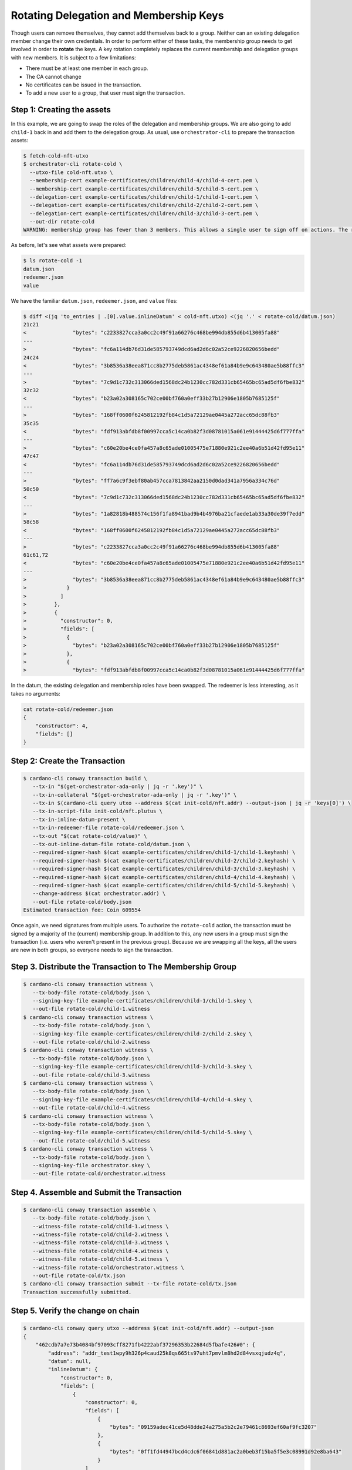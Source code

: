 .. _rotate_cold:

Rotating Delegation and Membership Keys
=======================================

Though users can remove themselves, they cannot add themselves back to a group.
Neither can an existing delegation member change their own credentials.
In order to perform either of these tasks, the membership group needs to get involved in order to **rotate** the keys.
A key rotation completely replaces the current membership and delegation groups with new members.
It is subject to a few limitations:

* There must be at least one member in each group.
* The CA cannot change
* No certificates can be issued in the transaction.
* To add a new user to a group, that user must sign the transaction.

Step 1: Creating the assets
---------------------------

In this example, we are going to swap the roles of the delegation and membership groups.
We are also going to add ``child-1`` back in and add them to the delegation group.
As usual, use ``orchestrator-cli`` to prepare the transaction assets:

.. code-block:: bash

   $ fetch-cold-nft-utxo
   $ orchestrator-cli rotate-cold \
     --utxo-file cold-nft.utxo \
     --membership-cert example-certificates/children/child-4/child-4-cert.pem \
     --membership-cert example-certificates/children/child-5/child-5-cert.pem \
     --delegation-cert example-certificates/children/child-1/child-1-cert.pem \
     --delegation-cert example-certificates/children/child-2/child-2-cert.pem \
     --delegation-cert example-certificates/children/child-3/child-3-cert.pem \
     --out-dir rotate-cold
   WARNING: membership group has fewer than 3 members. This allows a single user to sign off on actions. The recommended minimum group size is 3.

As before, let's see what assets were prepared:

.. code-block:: bash

   $ ls rotate-cold -1
   datum.json
   redeemer.json
   value

We have the familiar ``datum.json``, ``redeemer.json``, and ``value`` files:

.. code-block:: bash

   $ diff <(jq 'to_entries | .[0].value.inlineDatum' < cold-nft.utxo) <(jq '.' < rotate-cold/datum.json)
   21c21
   <               "bytes": "c2233827cca3a0cc2c49f91a66276c468be994db855d6b413005fa88"
   ---
   >               "bytes": "fc6a114db76d31de585793749dcd6ad2d6c02a52ce9226820656bedd"
   24c24
   <               "bytes": "3b8536a38eea871cc8b2775deb5861ac4348ef61a84b9e9c643480ae5b88ffc3"
   ---
   >               "bytes": "7c9d1c732c313066ded1568dc24b1230cc782d331cb65465bc65ad5df6fbe832"
   32c32
   <               "bytes": "b23a02a308165c702ce00bf760a0eff33b27b12906e1805b7685125f"
   ---
   >               "bytes": "168ff0600f6245812192fb84c1d5a72129ae0445a272acc65dc88fb3"
   35c35
   <               "bytes": "fdf913abfdb8f00997cca5c14ca0b82f3d08781015a061e91444425d6f777ffa"
   ---
   >               "bytes": "c60e20be4ce0fa457a8c65ade01005475e71880e921c2ee40a6b51d42fd95e11"
   47c47
   <               "bytes": "fc6a114db76d31de585793749dcd6ad2d6c02a52ce9226820656bedd"
   ---
   >               "bytes": "ff7a6c9f3ebf80ab457cca7813842aa2150d0dad341a7956a334c76d"
   50c50
   <               "bytes": "7c9d1c732c313066ded1568dc24b1230cc782d331cb65465bc65ad5df6fbe832"
   ---
   >               "bytes": "1a82818b488574c156f1fa8941bad9b4b4976ba21cfaede1ab33a30de39f7edd"
   58c58
   <               "bytes": "168ff0600f6245812192fb84c1d5a72129ae0445a272acc65dc88fb3"
   ---
   >               "bytes": "c2233827cca3a0cc2c49f91a66276c468be994db855d6b413005fa88"
   61c61,72
   <               "bytes": "c60e20be4ce0fa457a8c65ade01005475e71880e921c2ee40a6b51d42fd95e11"
   ---
   >               "bytes": "3b8536a38eea871cc8b2775deb5861ac4348ef61a84b9e9c643480ae5b88ffc3"
   >             }
   >           ]
   >         },
   >         {
   >           "constructor": 0,
   >           "fields": [
   >             {
   >               "bytes": "b23a02a308165c702ce00bf760a0eff33b27b12906e1805b7685125f"
   >             },
   >             {
   >               "bytes": "fdf913abfdb8f00997cca5c14ca0b82f3d08781015a061e91444425d6f777ffa"


In the datum, the existing delegation and membership roles have been swapped.
The redeemer is less interesting, as it takes no arguments:

.. code-block:: bash

   cat rotate-cold/redeemer.json
   {
       "constructor": 4,
       "fields": []
   }

Step 2: Create the Transaction
------------------------------

.. code-block:: bash

   $ cardano-cli conway transaction build \
      --tx-in "$(get-orchestrator-ada-only | jq -r '.key')" \
      --tx-in-collateral "$(get-orchestrator-ada-only | jq -r '.key')" \
      --tx-in $(cardano-cli query utxo --address $(cat init-cold/nft.addr) --output-json | jq -r 'keys[0]') \
      --tx-in-script-file init-cold/nft.plutus \
      --tx-in-inline-datum-present \
      --tx-in-redeemer-file rotate-cold/redeemer.json \
      --tx-out "$(cat rotate-cold/value)" \
      --tx-out-inline-datum-file rotate-cold/datum.json \
      --required-signer-hash $(cat example-certificates/children/child-1/child-1.keyhash) \
      --required-signer-hash $(cat example-certificates/children/child-2/child-2.keyhash) \
      --required-signer-hash $(cat example-certificates/children/child-3/child-3.keyhash) \
      --required-signer-hash $(cat example-certificates/children/child-4/child-4.keyhash) \
      --required-signer-hash $(cat example-certificates/children/child-5/child-5.keyhash) \
      --change-address $(cat orchestrator.addr) \
      --out-file rotate-cold/body.json
   Estimated transaction fee: Coin 609554

Once again, we need signatures from multiple users.
To authorize the ``rotate-cold`` action, the transaction must be signed by a majority of the (current) membership group.
In addition to this, any new users in a group must sign the transaction (i.e. users who weren't present in the previous group).
Because we are swapping all the keys, all the users are new in both groups, so everyone needs to sign the transaction.

Step 3. Distribute the Transaction to The Membership Group
----------------------------------------------------------

.. code-block:: bash

   $ cardano-cli conway transaction witness \
      --tx-body-file rotate-cold/body.json \
      --signing-key-file example-certificates/children/child-1/child-1.skey \
      --out-file rotate-cold/child-1.witness
   $ cardano-cli conway transaction witness \
      --tx-body-file rotate-cold/body.json \
      --signing-key-file example-certificates/children/child-2/child-2.skey \
      --out-file rotate-cold/child-2.witness
   $ cardano-cli conway transaction witness \
      --tx-body-file rotate-cold/body.json \
      --signing-key-file example-certificates/children/child-3/child-3.skey \
      --out-file rotate-cold/child-3.witness
   $ cardano-cli conway transaction witness \
      --tx-body-file rotate-cold/body.json \
      --signing-key-file example-certificates/children/child-4/child-4.skey \
      --out-file rotate-cold/child-4.witness
   $ cardano-cli conway transaction witness \
      --tx-body-file rotate-cold/body.json \
      --signing-key-file example-certificates/children/child-5/child-5.skey \
      --out-file rotate-cold/child-5.witness
   $ cardano-cli conway transaction witness \
      --tx-body-file rotate-cold/body.json \
      --signing-key-file orchestrator.skey \
      --out-file rotate-cold/orchestrator.witness

Step 4. Assemble and Submit the Transaction
-------------------------------------------

.. code-block:: bash

   $ cardano-cli conway transaction assemble \
      --tx-body-file rotate-cold/body.json \
      --witness-file rotate-cold/child-1.witness \
      --witness-file rotate-cold/child-2.witness \
      --witness-file rotate-cold/child-3.witness \
      --witness-file rotate-cold/child-4.witness \
      --witness-file rotate-cold/child-5.witness \
      --witness-file rotate-cold/orchestrator.witness \
      --out-file rotate-cold/tx.json
   $ cardano-cli conway transaction submit --tx-file rotate-cold/tx.json
   Transaction successfully submitted.

Step 5. Verify the change on chain
----------------------------------

.. code-block:: bash

   $ cardano-cli conway query utxo --address $(cat init-cold/nft.addr) --output-json
   {
       "462cdb7a7e73b4084bf97093cff8271fb4222abf37296353b22684d5fbafe426#0": {
           "address": "addr_test1wpy9h326p4caud25k8qs665ts97uht7pmvlm8hd2d84vsxqjudz4q",
           "datum": null,
           "inlineDatum": {
               "constructor": 0,
               "fields": [
                   {
                       "constructor": 0,
                       "fields": [
                           {
                               "bytes": "09159adec41ce5d48dde24a275a5b2c2e79461c8693ef60af9fc3207"
                           },
                           {
                               "bytes": "0ff1fd44947bcd4cdc6f06841d881ac2a0beb3f15ba5f5e3c08991d92e8ba643"
                           }
                       ]
                   },
                   {
                       "list": [
                           {
                               "constructor": 0,
                               "fields": [
                                   {
                                       "bytes": "fc6a114db76d31de585793749dcd6ad2d6c02a52ce9226820656bedd"
                                   },
                                   {
                                       "bytes": "7c9d1c732c313066ded1568dc24b1230cc782d331cb65465bc65ad5df6fbe832"
                                   }
                               ]
                           },
                           {
                               "constructor": 0,
                               "fields": [
                                   {
                                       "bytes": "168ff0600f6245812192fb84c1d5a72129ae0445a272acc65dc88fb3"
                                   },
                                   {
                                       "bytes": "c60e20be4ce0fa457a8c65ade01005475e71880e921c2ee40a6b51d42fd95e11"
                                   }
                               ]
                           }
                       ]
                   },
                   {
                       "list": [
                           {
                               "constructor": 0,
                               "fields": [
                                   {
                                       "bytes": "ff7a6c9f3ebf80ab457cca7813842aa2150d0dad341a7956a334c76d"
                                   },
                                   {
                                       "bytes": "1a82818b488574c156f1fa8941bad9b4b4976ba21cfaede1ab33a30de39f7edd"
                                   }
                               ]
                           },
                           {
                               "constructor": 0,
                               "fields": [
                                   {
                                       "bytes": "c2233827cca3a0cc2c49f91a66276c468be994db855d6b413005fa88"
                                   },
                                   {
                                       "bytes": "3b8536a38eea871cc8b2775deb5861ac4348ef61a84b9e9c643480ae5b88ffc3"
                                   }
                               ]
                           },
                           {
                               "constructor": 0,
                               "fields": [
                                   {
                                       "bytes": "b23a02a308165c702ce00bf760a0eff33b27b12906e1805b7685125f"
                                   },
                                   {
                                       "bytes": "fdf913abfdb8f00997cca5c14ca0b82f3d08781015a061e91444425d6f777ffa"
                                   }
                               ]
                           }
                       ]
                   }
               ]
           },
           "inlineDatumhash": "50841fe8863d612edd1c29eaceb68fdc5c8016580c509b5e1ff2636b23dc3aec",
           "referenceScript": null,
           "value": {
               "c8aa0de384ad34d844dc479085c3ed00deb1306afb850a2cde6281f4": {
                   "": 1
               },
               "lovelace": 5000000
           }
       }
   }
